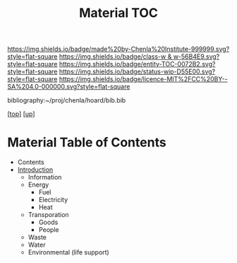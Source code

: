 #   -*- mode: org; fill-column: 60 -*-
#+STARTUP: showall
#+TITLE:   Material TOC

[[https://img.shields.io/badge/made%20by-Chenla%20Institute-999999.svg?style=flat-square]] 
[[https://img.shields.io/badge/class-w & w-56B4E9.svg?style=flat-square]]
[[https://img.shields.io/badge/entity-TOC-0072B2.svg?style=flat-square]]
[[https://img.shields.io/badge/status-wip-D55E00.svg?style=flat-square]]
[[https://img.shields.io/badge/licence-MIT%2FCC%20BY--SA%204.0-000000.svg?style=flat-square]]

bibliography:~/proj/chenla/hoard/bib.bib

[[[../../index.org][top]]] [[[../index.org][up]]]

* Material Table of Contents
:PROPERTIES:
:CUSTOM_ID:
:Name:     /home/deerpig/proj/chenla/warp/11/65/index.org
:Created:  2018-05-07T19:12@Prek Leap (11.642600N-104.919210W)
:ID:       f1180a75-58cd-453e-821f-2c3563277d99
:VER:      578967196.292222442
:GEO:      48P-491193-1287029-15
:BXID:     proj:RXG3-1883
:Class:    primer
:Entity:   toc
:Status:   wip
:Licence:  MIT/CC BY-SA 4.0
:END:

  - Contents
  - [[./intro.org][Introduction]]
   - Information
   - Energy
     - Fuel
     - Electricity
     - Heat
   - Transporation
     - Goods
     - People
   - Waste
   - Water
   - Environmental (life support)
